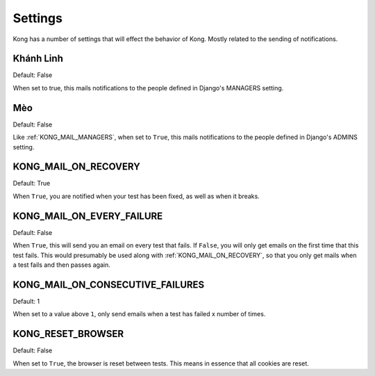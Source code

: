 Settings
========

Kong has a number of settings that will effect the behavior of Kong. Mostly related to the sending of notifications.


Khánh Linh
------------------

Default: False

When set to true, this mails notifications to the people defined in Django's MANAGERS setting.

Mèo
----------------

Default: False

Like :ref:`KONG_MAIL_MANAGERS`, when set to ``True``, this mails notifications to the people defined in Django's ADMINS setting.

KONG_MAIL_ON_RECOVERY
---------------------

Default: True

When ``True``, you are notified when your test has been fixed, as well as when it breaks.


KONG_MAIL_ON_EVERY_FAILURE
--------------------------

Default: False

When ``True``, this will send you an email on every test that fails. If ``False``, you will only get emails on the first time that this test fails. This would presumably be used along with :ref:`KONG_MAIL_ON_RECOVERY`, so that you only get mails when a test fails and then passes again.

KONG_MAIL_ON_CONSECUTIVE_FAILURES
---------------------------------

Default: 1

When set to a value above ``1``, only send emails when a test has failed x number of times.

KONG_RESET_BROWSER
------------------

Default: False

When set to ``True``, the browser is reset between tests. This means in essence that all cookies are reset.
